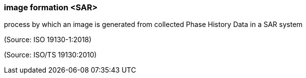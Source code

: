 === image formation <SAR>

process by which an image is generated from collected Phase History Data in a SAR system

(Source: ISO 19130-1:2018)

(Source: ISO/TS 19130:2010)

